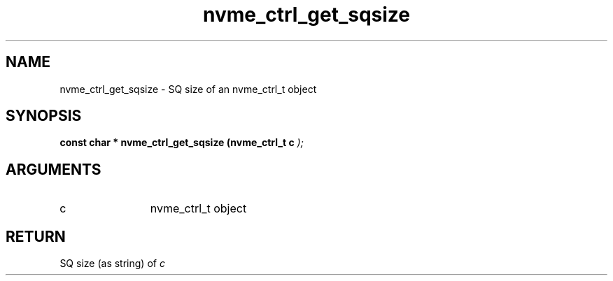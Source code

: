 .TH "nvme_ctrl_get_sqsize" 9 "nvme_ctrl_get_sqsize" "February 2022" "libnvme API manual" LINUX
.SH NAME
nvme_ctrl_get_sqsize \- SQ size of an nvme_ctrl_t object
.SH SYNOPSIS
.B "const char *" nvme_ctrl_get_sqsize
.BI "(nvme_ctrl_t c "  ");"
.SH ARGUMENTS
.IP "c" 12
nvme_ctrl_t object
.SH "RETURN"
SQ size (as string) of \fIc\fP
